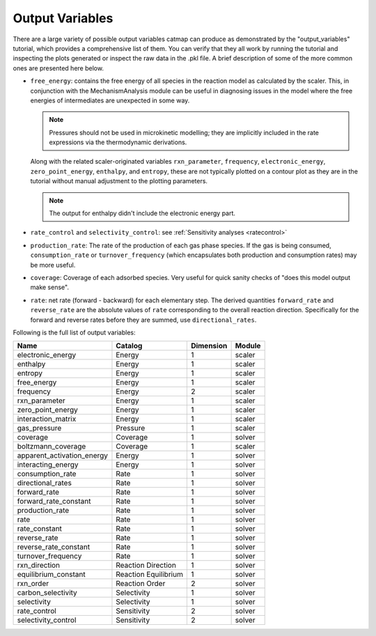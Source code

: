 Output Variables
=================

There are a large variety of possible output variables catmap can produce
as demonstrated by the "output_variables" tutorial, which provides a comprehensive
list of them.  You can verify that they all work by running the tutorial and inspecting
the plots generated or inspect the raw data in the .pkl file.  A brief description of
some of the more common ones are presented here below.

-  ``free_energy``: contains the free energy of all species in the reaction model as
   calculated by the scaler.  This, in conjunction with the MechanismAnalysis module
   can be useful in diagnosing issues in the model where the free energies of intermediates
   are unexpected in some way.

   .. note:: Pressures should not be used in microkinetic modelling; they are implicitly
       included in the rate expressions via the thermodynamic derivations.

   Along with the related scaler-originated variables ``rxn_parameter``,
   ``frequency``, ``electronic_energy``, ``zero_point_energy``, ``enthalpy``, and ``entropy``,
   these are not typically plotted on a contour plot as they are in the tutorial without manual
   adjustment to the plotting parameters.

   .. note:: The output for enthalpy didn\'t include the electronic energy part.

-  ``rate_control`` and ``selectivity_control``: see :ref:`Sensitivity analyses <ratecontrol>`

-  ``production_rate``: The rate of the production of each gas phase species.  If the gas is being
   consumed, ``consumption_rate`` or ``turnover_frequency`` (which encapsulates both production
   and consumption rates) may be more useful.

-  ``coverage``: Coverage of each adsorbed species.  Very useful for quick sanity checks of
   "does this model output make sense".

-  ``rate``: net rate (forward - backward) for each elementary step.  The derived quantities
   ``forward_rate`` and ``reverse_rate`` are the absolute values of ``rate`` corresponding to
   the overall reaction direction.  Specifically for the forward and reverse rates before they
   are summed, use ``directional_rates``.

Following is the full list of output variables:

+----------------------------+-----------------------+-----------+--------+
| Name                       | Catalog               | Dimension | Module |
+============================+=======================+===========+========+
| electronic_energy          | Energy                | 1         | scaler |
+----------------------------+-----------------------+-----------+--------+
| enthalpy                   | Energy                | 1         | scaler |
+----------------------------+-----------------------+-----------+--------+
| entropy                    | Energy                | 1         | scaler |
+----------------------------+-----------------------+-----------+--------+
| free_energy                | Energy                | 1         | scaler |
+----------------------------+-----------------------+-----------+--------+
| frequency                  | Energy                | 2         | scaler |
+----------------------------+-----------------------+-----------+--------+
| rxn_parameter              | Energy                | 1         | scaler |
+----------------------------+-----------------------+-----------+--------+
| zero_point_energy          | Energy                | 1         | scaler |
+----------------------------+-----------------------+-----------+--------+
| interaction_matrix         | Energy                | 1         | scaler |
+----------------------------+-----------------------+-----------+--------+
| gas_pressure               | Pressure              | 1         | scaler |
+----------------------------+-----------------------+-----------+--------+
| coverage                   | Coverage              | 1         | solver |
+----------------------------+-----------------------+-----------+--------+
| boltzmann_coverage         | Coverage              | 1         | scaler |
+----------------------------+-----------------------+-----------+--------+
| apparent_activation_energy | Energy                | 1         | solver |
+----------------------------+-----------------------+-----------+--------+
| interacting_energy         | Energy                | 1         | solver |
+----------------------------+-----------------------+-----------+--------+
| consumption_rate           | Rate                  | 1         | solver |
+----------------------------+-----------------------+-----------+--------+
| directional_rates          | Rate                  | 1         | solver |
+----------------------------+-----------------------+-----------+--------+
| forward_rate               | Rate                  | 1         | solver |
+----------------------------+-----------------------+-----------+--------+
| forward_rate_constant      | Rate                  | 1         | solver |
+----------------------------+-----------------------+-----------+--------+
| production_rate            | Rate                  | 1         | solver |
+----------------------------+-----------------------+-----------+--------+
| rate                       | Rate                  | 1         | solver |
+----------------------------+-----------------------+-----------+--------+
| rate_constant              | Rate                  | 1         | solver |
+----------------------------+-----------------------+-----------+--------+
| reverse_rate               | Rate                  | 1         | solver |
+----------------------------+-----------------------+-----------+--------+
| reverse_rate_constant      | Rate                  | 1         | solver |
+----------------------------+-----------------------+-----------+--------+
| turnover_frequency         | Rate                  | 1         | solver |
+----------------------------+-----------------------+-----------+--------+
| rxn_direction              | Reaction  Direction   | 1         | solver |
+----------------------------+-----------------------+-----------+--------+
| equilibrium_constant       | Reaction  Equilibrium | 1         | solver |
+----------------------------+-----------------------+-----------+--------+
| rxn_order                  | Reaction  Order       | 2         | solver |
+----------------------------+-----------------------+-----------+--------+
| carbon_selectivity         | Selectivity           | 1         | solver |
+----------------------------+-----------------------+-----------+--------+
| selectivity                | Selectivity           | 1         | solver |
+----------------------------+-----------------------+-----------+--------+
| rate_control               | Sensitivity           | 2         | solver |
+----------------------------+-----------------------+-----------+--------+
| selectivity_control        | Sensitivity           | 2         | solver |
+----------------------------+-----------------------+-----------+--------+